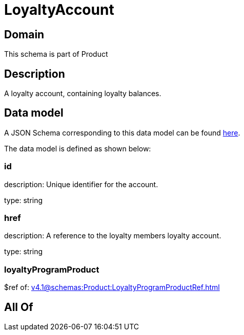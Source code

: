 = LoyaltyAccount

[#domain]
== Domain

This schema is part of Product

[#description]
== Description

A loyalty account, containing loyalty balances.


[#data_model]
== Data model

A JSON Schema corresponding to this data model can be found https://tmforum.org[here].

The data model is defined as shown below:


=== id
description: Unique identifier for the account.

type: string


=== href
description: A reference to the loyalty members loyalty account.

type: string


=== loyaltyProgramProduct
$ref of: xref:v4.1@schemas:Product:LoyaltyProgramProductRef.adoc[]


[#all_of]
== All Of

